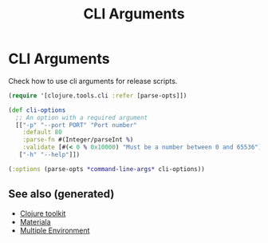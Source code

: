 :PROPERTIES:
:ID:       aa56ac8a-9e23-4378-b338-627b7f851dea
:ROAM_ALIASES: build tools cli build-tools
:END:
#+TITLE: CLI Arguments
#+OPTIONS: toc:nil
#+filetags: :clj_toolkit:build:cli:babashka:

* CLI Arguments

   Check how to use cli arguments for release scripts.
   #+BEGIN_SRC clojure
     (require '[clojure.tools.cli :refer [parse-opts]])

     (def cli-options
       ;; An option with a required argument
       [["-p" "--port PORT" "Port number"
         :default 80
         :parse-fn #(Integer/parseInt %)
         :validate [#(< 0 % 0x10000) "Must be a number between 0 and 65536"]]
        ["-h" "--help"]])

     (:options (parse-opts *command-line-args* cli-options))
   #+END_SRC


** See also (generated)

   - [[file:20200505124946-clj_toolkit.org][Clojure toolkit]]
   - [[file:20200503165952-materiala.org][Materiala]]
   - [[file:20200430154528-multiple_environment.org][Multiple Environment]]

